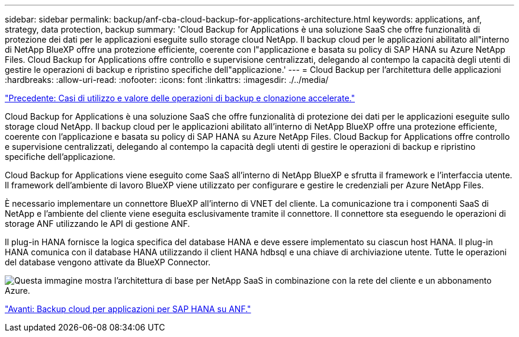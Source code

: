 ---
sidebar: sidebar 
permalink: backup/anf-cba-cloud-backup-for-applications-architecture.html 
keywords: applications, anf, strategy, data protection, backup 
summary: 'Cloud Backup for Applications è una soluzione SaaS che offre funzionalità di protezione dei dati per le applicazioni eseguite sullo storage cloud NetApp. Il backup cloud per le applicazioni abilitato all"interno di NetApp BlueXP offre una protezione efficiente, coerente con l"applicazione e basata su policy di SAP HANA su Azure NetApp Files. Cloud Backup for Applications offre controllo e supervisione centralizzati, delegando al contempo la capacità degli utenti di gestire le operazioni di backup e ripristino specifiche dell"applicazione.' 
---
= Cloud Backup per l'architettura delle applicazioni
:hardbreaks:
:allow-uri-read: 
:nofooter: 
:icons: font
:linkattrs: 
:imagesdir: ./../media/


link:anf-cba-use-cases-and-value-of-accelerated-backup-and-cloning-operations_overview.html["Precedente: Casi di utilizzo e valore delle operazioni di backup e clonazione accelerate."]

[role="lead"]
Cloud Backup for Applications è una soluzione SaaS che offre funzionalità di protezione dei dati per le applicazioni eseguite sullo storage cloud NetApp. Il backup cloud per le applicazioni abilitato all'interno di NetApp BlueXP offre una protezione efficiente, coerente con l'applicazione e basata su policy di SAP HANA su Azure NetApp Files. Cloud Backup for Applications offre controllo e supervisione centralizzati, delegando al contempo la capacità degli utenti di gestire le operazioni di backup e ripristino specifiche dell'applicazione.

Cloud Backup for Applications viene eseguito come SaaS all'interno di NetApp BlueXP e sfrutta il framework e l'interfaccia utente. Il framework dell'ambiente di lavoro BlueXP viene utilizzato per configurare e gestire le credenziali per Azure NetApp Files.

È necessario implementare un connettore BlueXP all'interno di VNET del cliente. La comunicazione tra i componenti SaaS di NetApp e l'ambiente del cliente viene eseguita esclusivamente tramite il connettore. Il connettore sta eseguendo le operazioni di storage ANF utilizzando le API di gestione ANF.

Il plug-in HANA fornisce la logica specifica del database HANA e deve essere implementato su ciascun host HANA. Il plug-in HANA comunica con il database HANA utilizzando il client HANA hdbsql e una chiave di archiviazione utente. Tutte le operazioni del database vengono attivate da BlueXP Connector.

image:anf-cba-image5.png["Questa immagine mostra l'architettura di base per NetApp SaaS in combinazione con la rete del cliente e un abbonamento Azure."]

link:anf-cba-cloud-backup-for-applications-for-sap-hana-on-anf.html["Avanti: Backup cloud per applicazioni per SAP HANA su ANF."]
